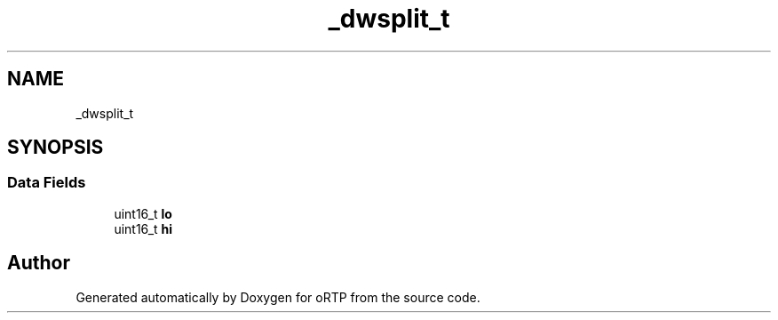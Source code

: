 .TH "_dwsplit_t" 3 "Fri Dec 15 2017" "Version 1.0.2" "oRTP" \" -*- nroff -*-
.ad l
.nh
.SH NAME
_dwsplit_t
.SH SYNOPSIS
.br
.PP
.SS "Data Fields"

.in +1c
.ti -1c
.RI "uint16_t \fBlo\fP"
.br
.ti -1c
.RI "uint16_t \fBhi\fP"
.br
.in -1c

.SH "Author"
.PP 
Generated automatically by Doxygen for oRTP from the source code\&.

